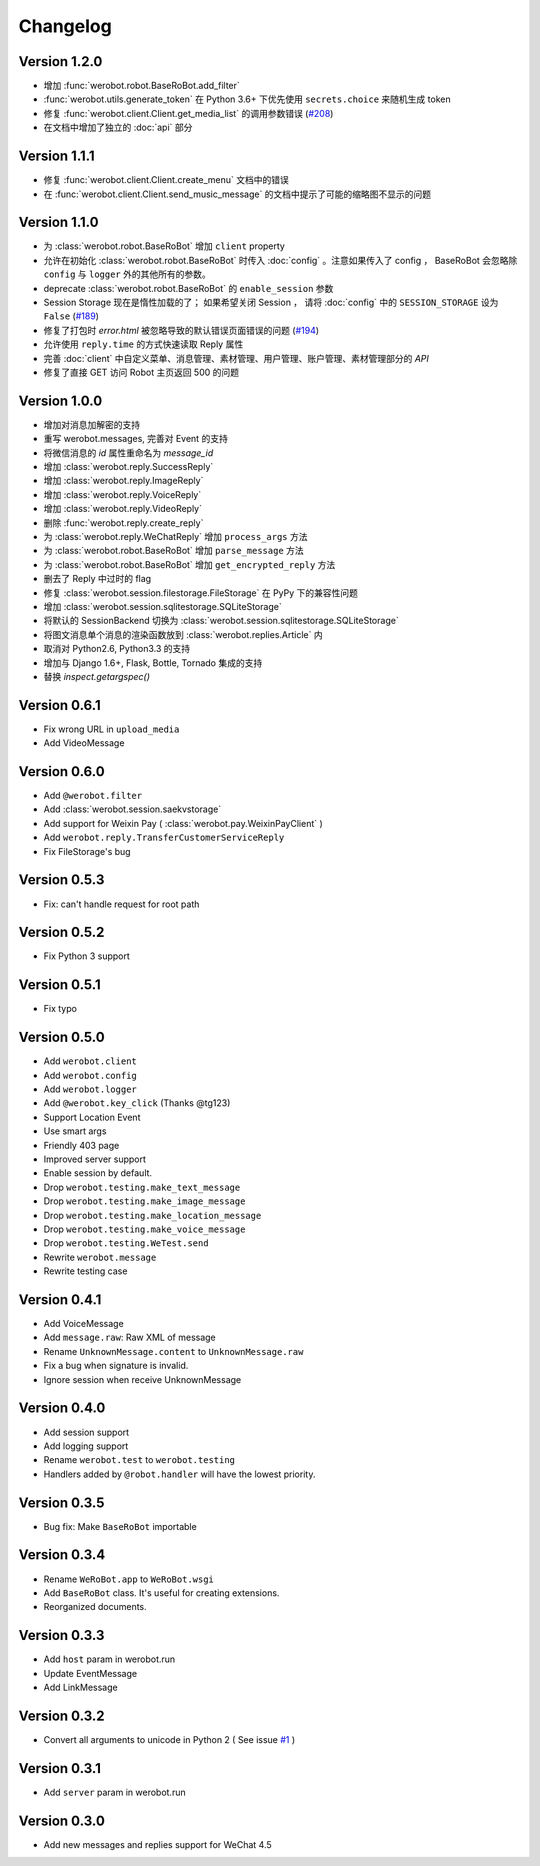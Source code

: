 Changelog
=============

Version 1.2.0
----------------
+ 增加 :func:`werobot.robot.BaseRoBot.add_filter`
+ :func:`werobot.utils.generate_token` 在 Python 3.6+ 下优先使用 ``secrets.choice`` 来随机生成 token
+ 修复 :func:`werobot.client.Client.get_media_list` 的调用参数错误 (`#208 <https://github.com/whtsky/WeRoBot/issues/208>`_)
+ 在文档中增加了独立的 :doc:`api` 部分

Version 1.1.1
----------------

+ 修复 :func:`werobot.client.Client.create_menu` 文档中的错误
+ 在 :func:`werobot.client.Client.send_music_message` 的文档中提示了可能的缩略图不显示的问题

Version 1.1.0
----------------

+ 为 :class:`werobot.robot.BaseRoBot` 增加 ``client`` property
+ 允许在初始化 :class:`werobot.robot.BaseRoBot` 时传入 :doc:`config` 。注意如果传入了 config ， BaseRoBot 会忽略除 ``config`` 与 ``logger`` 外的其他所有的参数。
+ deprecate :class:`werobot.robot.BaseRoBot` 的 ``enable_session`` 参数
+ Session Storage 现在是惰性加载的了； 如果希望关闭 Session ， 请将 :doc:`config` 中的 ``SESSION_STORAGE`` 设为 ``False`` (`#189 <https://github.com/whtsky/WeRoBot/issues/189>`_)
+ 修复了打包时 `error.html` 被忽略导致的默认错误页面错误的问题 (`#194 <https://github.com/whtsky/WeRoBot/issues/194>`_)
+ 允许使用 ``reply.time`` 的方式快速读取 Reply 属性
+ 完善 :doc:`client` 中自定义菜单、消息管理、素材管理、用户管理、账户管理、素材管理部分的 `API`
+ 修复了直接 GET 访问 Robot 主页返回 500 的问题

Version 1.0.0
----------------

+ 增加对消息加解密的支持
+ 重写 werobot.messages, 完善对 Event 的支持
+ 将微信消息的 `id` 属性重命名为 `message_id`
+ 增加 :class:`werobot.reply.SuccessReply`
+ 增加 :class:`werobot.reply.ImageReply`
+ 增加 :class:`werobot.reply.VoiceReply`
+ 增加 :class:`werobot.reply.VideoReply`
+ 删除 :func:`werobot.reply.create_reply`
+ 为 :class:`werobot.reply.WeChatReply` 增加 ``process_args`` 方法
+ 为 :class:`werobot.robot.BaseRoBot` 增加 ``parse_message`` 方法
+ 为 :class:`werobot.robot.BaseRoBot` 增加 ``get_encrypted_reply`` 方法
+ 删去了 Reply 中过时的 flag
+ 修复 :class:`werobot.session.filestorage.FileStorage` 在 PyPy 下的兼容性问题
+ 增加 :class:`werobot.session.sqlitestorage.SQLiteStorage`
+ 将默认的 SessionBackend 切换为 :class:`werobot.session.sqlitestorage.SQLiteStorage`
+ 将图文消息单个消息的渲染函数放到 :class:`werobot.replies.Article` 内
+ 取消对 Python2.6, Python3.3 的支持
+ 增加与 Django 1.6+, Flask, Bottle, Tornado 集成的支持
+ 替换 `inspect.getargspec()` 

Version 0.6.1
----------------

+ Fix wrong URL in ``upload_media``
+ Add VideoMessage

Version 0.6.0
----------------

+ Add ``@werobot.filter``
+ Add :class:`werobot.session.saekvstorage`
+ Add support for Weixin Pay ( :class:`werobot.pay.WeixinPayClient` )
+ Add ``werobot.reply.TransferCustomerServiceReply``
+ Fix FileStorage's bug

Version 0.5.3
----------------

+ Fix: can't handle request for root path

Version 0.5.2
----------------

+ Fix Python 3 support

Version 0.5.1
----------------

+ Fix typo

Version 0.5.0
----------------

+ Add ``werobot.client``
+ Add ``werobot.config``
+ Add ``werobot.logger``
+ Add ``@werobot.key_click`` (Thanks @tg123)
+ Support Location Event
+ Use smart args
+ Friendly 403 page
+ Improved server support
+ Enable session by default.
+ Drop ``werobot.testing.make_text_message``
+ Drop ``werobot.testing.make_image_message``
+ Drop ``werobot.testing.make_location_message``
+ Drop ``werobot.testing.make_voice_message``
+ Drop ``werobot.testing.WeTest.send``
+ Rewrite ``werobot.message``
+ Rewrite testing case

Version 0.4.1
----------------
+ Add VoiceMessage
+ Add ``message.raw``: Raw XML of message
+ Rename ``UnknownMessage.content`` to ``UnknownMessage.raw``
+ Fix a bug when signature is invalid.
+ Ignore session when receive UnknownMessage

Version 0.4.0
----------------
+ Add session support
+ Add logging support
+ Rename ``werobot.test`` to ``werobot.testing``
+ Handlers added by ``@robot.handler`` will have the lowest priority.

Version 0.3.5
----------------
+ Bug fix: Make ``BaseRoBot`` importable

Version 0.3.4
----------------
+ Rename ``WeRoBot.app`` to ``WeRoBot.wsgi``
+ Add ``BaseRoBot`` class. It's useful for creating extensions.
+ Reorganized documents.

Version 0.3.3
----------------
+ Add ``host`` param in werobot.run
+ Update EventMessage
+ Add LinkMessage

Version 0.3.2
----------------
+ Convert all arguments to unicode in Python 2 ( See issue `#1 <https://github.com/whtsky/WeRoBot/pull/1>`_ )

Version 0.3.1
----------------
+ Add ``server`` param in werobot.run

Version 0.3.0
----------------
+ Add new messages and replies support for WeChat 4.5
